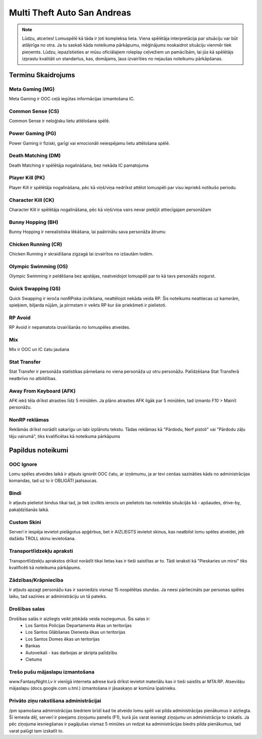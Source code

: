 ############################
Multi Theft Auto San Andreas
############################

.. note::
    Lūdzu, atceries! Lomuspēlē kā tāda ir ļoti kompleksa lieta. Viena spēlētāja interpretācija par situāciju var būt atšķirīga no otra. Ja tu saskati kāda noteikuma pārkāpumu, mēģinājums noskaidrot situāciju vienmēr tiek pieņemts. Lūdzu, iepazīstieties ar mūsu oficiālajiem roleplay ceļvežiem un pamācībām, lai jūs kā spēlētājs izprastu kvalitāti un standartus, kas, domājams, ļaus izvairīties no nejaušas noteikumu pārkāpšanas.
    
    
*******************
Terminu Skaidrojums
*******************
    
Meta Gaming (MG)
=================
Meta Gaming ir OOC ceļā iegūtas informācijas izmantošana IC.

Common Sense (CS)
=================
Common Sense ir neloģisku lietu attēlošana spēlē.

Power Gaming (PG)
=================
Power Gaming ir fiziski, garīgi vai emocionāli neiespējamu lietu attēlošana spēlē.

Death Matching (DM)
=================
Death Matching ir spēlētāja nogalināšana, bez nekāda IC pamatojuma

Player Kill (PK)
=================
Player Kill ir spēlētāja nogalināšana, pēc kā viņš/viņa nedrīkst attēlot lomuspēli par visu iepriekš notikušo periodu.

Character Kill (CK)
=================
Character Kill ir spēlētāja nogalināšana, pēc kā viņš/viņa vairs nevar piekļūt attiecīgajam personāžam

Bunny Hopping (BH)
=================
Bunny Hopping ir nerealistiska lēkāšana, lai paātrinātu sava personāža ātrumu

Chicken Running (CR)
=================
Chicken Running ir skraidīšana zigzagā lai izvairītos no izšautām lodēm.

Olympic Swimming (OS)
=================
Olympic Swimming ir peldēšana bez apstājas, neatveidojot lomuspēli par to kā tavs personāžs nogurst.

Quick Swapping (QS)
=================
Quick Swapping ir ieroča nonRPiska izvilkšana, neattēlojot nekāda veida RP. Šis noteikums neattiecas uz kamerām, spieķiem, biljarda nūjām, ja pirmstam ir veikts RP kur šie priekšmeti ir pielietoti.

RP Avoid
========
RP Avoid ir nepamatota izvairīšanās no lomuspēles atveides.

Mix
===
Mix ir OOC un IC čatu jaušana

Stat Transfer
=============
Stat Transfer ir personāža statistikas pārnešana no viena personāža uz otru personāžu. Palīdzēšana Stat Transferā neatbrīvo no atbildības.
 
Away From Keyboard (AFK)
========================
AFK iekš tēla drīkst atrasties līdz 5 minūtēm. Ja plāno atrasties AFK ilgāk par 5 minūtēm, tad izmanto F10 > Mainīt personāžu.

NonRP reklāmas
========
Reklāmās drīkst norādīt sakarīgu un labi izplānotu tekstu. Tādas reklāmas kā "Pārdodu, Nerf pistoli" vai "Pārdodu zāļu tēju vairumā", tiks kvalificētas kā noteikuma pārkāpums

******************
Papildus noteikumi
******************

OOC Ignore
==========
Lomu spēles atveides laikā ir atļauts ignorēt OOC čatu, ar izņēmumu, ja ar tevi cenšas sazināties kāds no administrācijas komandas, tad uz to ir OBLIGĀTI jaatsaucas.

Bindi
=====
Ir atļauts pielietot bindus tikai tad, ja tiek izvilkts ierocis un pielietots tas noteiktās situācijās kā - apšaudes, drive-by, pakaļdzīšanās laikā.

Custom Skini
============
Serverī ir iespēja ievietot pielāgotus apģērbus, bet ir AIZLIEGTS ievietot skinus, kas neatbilst lomu spēles atveidei, jeb dažādu TROLL skinu ievietošana.

Transportlīdzekļu apraksti
==========================
Transportlīdzekļu aprakstos drīkst norādīt tikai lietas kas ir tieši saistītas ar to. Tādi ieraksti kā "Pieskaries un mirsi" tiks kvalificēti kā noteikuma pārkāpums.

Zādzības/Krāpniecība
====================
Ir atļauts apzagt personāžu kas ir sasniedzis vismaz 15 nospēlētas stundas. Ja neesi pārliecināts par personas spēles laiku, tad sazinies ar administrāciju un tā pateiks.

Drošības salas
==============
Drošības salās ir aizliegts veikt jebkāda veida noziegumus. Šis salas ir:
    - Los Santos Policijas Departamenta ēkas un teritorijas
    - Los Santos Glābšanas Dienesta ēkas un teritorijas
    - Los Santos Domes ēkas un teritorijas
    - Bankas
    - Autoveikali - kas darbojas ar skripta palīdzību
    - Cietums

Trešo pušu mājaslapu izmantošana
================================
www.FantasyNight.Lv ir vienīgā interneta adrese kurā drīkst ievietot materiālu kas ir tieši saistīts ar MTA:RP. Atsevišķu mājaslapu (docs.google.com u.tml.) izmantošana ir jāsaskaņo ar komūna īpašnieku.

Privāto ziņu rakstīšana administrācijai
=======================================
/pm spamošana administrācijas biedriem brīdī kad tie atveido lomu spēli vai pilda administrācijas pienākumus ir aizliegta. Šī iemesla dēļ, serverī ir pieejams ziņojumu panelis (F1), kurā jūs varat iesniegt ziņojumu un administrācija to izskatīs. Ja pēc ziņojuma iesniegšanas ir pagājušas vismaz 5 minūtes un redzat ka administrācijas biedrs pilda pienākumus, tad varat palūgt tam izskatīt to.
